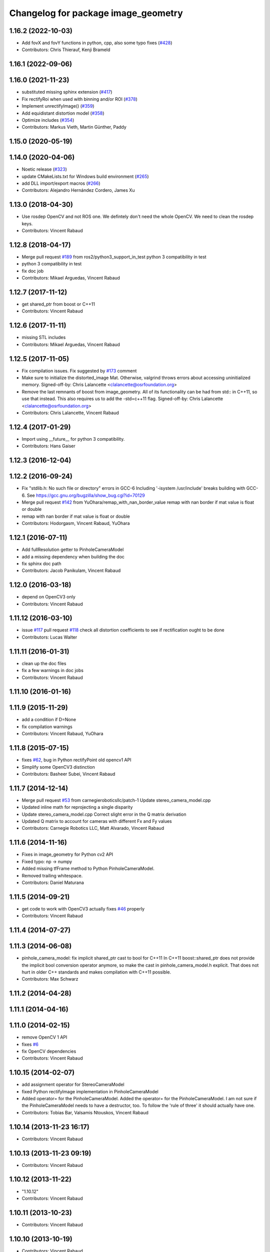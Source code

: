 ^^^^^^^^^^^^^^^^^^^^^^^^^^^^^^^^^^^^
Changelog for package image_geometry
^^^^^^^^^^^^^^^^^^^^^^^^^^^^^^^^^^^^

1.16.2 (2022-10-03)
-------------------
* Add fovX and fovY functions in python, cpp, also some typo fixes (`#428 <https://github.com/ros-perception/vision_opencv/issues/428>`_)
* Contributors: Chris Thierauf, Kenji Brameld

1.16.1 (2022-09-06)
-------------------

1.16.0 (2021-11-23)
-------------------
* substituted missing sphinx extension (`#417 <https://github.com/ros-perception/vision_opencv/issues/417>`_)
* Fix rectifyRoi when used with binning and/or ROI (`#378 <https://github.com/ros-perception/vision_opencv/issues/378>`_)
* Implement unrectifyImage() (`#359 <https://github.com/ros-perception/vision_opencv/issues/359>`_)
* Add equidistant distortion model (`#358 <https://github.com/ros-perception/vision_opencv/issues/358>`_)
* Optimize includes (`#354 <https://github.com/ros-perception/vision_opencv/issues/354>`_)
* Contributors: Markus Vieth, Martin Günther, Paddy

1.15.0 (2020-05-19)
-------------------

1.14.0 (2020-04-06)
-------------------
* Noetic release (`#323 <https://github.com/ros-perception/vision_opencv/issues/323>`_)
* update CMakeLists.txt for Windows build environment (`#265 <https://github.com/ros-perception/vision_opencv/issues/265>`_)
* add DLL import/export macros (`#266 <https://github.com/ros-perception/vision_opencv/issues/266>`_)
* Contributors: Alejandro Hernández Cordero, James Xu

1.13.0 (2018-04-30)
-------------------
* Use rosdep OpenCV and not ROS one.
  We defintely don't need the whole OpenCV.
  We need to clean the rosdep keys.
* Contributors: Vincent Rabaud

1.12.8 (2018-04-17)
-------------------
* Merge pull request `#189 <https://github.com/ros-perception/vision_opencv/issues/189>`_ from ros2/python3_support_in_test
  python 3 compatibility in test
* python 3 compatibility in test
* fix doc job
* Contributors: Mikael Arguedas, Vincent Rabaud

1.12.7 (2017-11-12)
-------------------
* get shared_ptr from boost or C++11
* Contributors: Vincent Rabaud

1.12.6 (2017-11-11)
-------------------
* missing STL includes
* Contributors: Mikael Arguedas, Vincent Rabaud

1.12.5 (2017-11-05)
-------------------
* Fix compilation issues.
  Fix suggested by `#173 <https://github.com/ros-perception/vision_opencv/issues/173>`_ comment
* Make sure to initialize the distorted_image Mat.
  Otherwise, valgrind throws errors about accessing uninitialized
  memory.
  Signed-off-by: Chris Lalancette <clalancette@osrfoundation.org>
* Remove the last remnants of boost from image_geometry.
  All of its functionality can be had from std:: in C++11, so
  use that instead.  This also requires us to add the -std=c++11
  flag.
  Signed-off-by: Chris Lalancette <clalancette@osrfoundation.org>
* Contributors: Chris Lalancette, Vincent Rabaud

1.12.4 (2017-01-29)
-------------------
* Import using __future_\_ for python 3 compatibility.
* Contributors: Hans Gaiser

1.12.3 (2016-12-04)
-------------------

1.12.2 (2016-09-24)
-------------------
* Fix "stdlib.h: No such file or directory" errors in GCC-6
  Including '-isystem /usr/include' breaks building with GCC-6.
  See https://gcc.gnu.org/bugzilla/show_bug.cgi?id=70129
* Merge pull request `#142 <https://github.com/ros-perception/vision_opencv/issues/142>`_ from YuOhara/remap_with_nan_border_value
  remap with nan border if mat value is float or double
* remap with nan border if mat value is float or double
* Contributors: Hodorgasm, Vincent Rabaud, YuOhara

1.12.1 (2016-07-11)
-------------------
* Add fullResolution getter to PinholeCameraModel
* add a missing dependency when building the doc
* fix sphinx doc path
* Contributors: Jacob Panikulam, Vincent Rabaud

1.12.0 (2016-03-18)
-------------------
* depend on OpenCV3 only
* Contributors: Vincent Rabaud

1.11.12 (2016-03-10)
--------------------
* issue `#117 <https://github.com/ros-perception/vision_opencv/issues/117>`_ pull request `#118 <https://github.com/ros-perception/vision_opencv/issues/118>`_ check all distortion coefficients to see if rectification ought to be done
* Contributors: Lucas Walter

1.11.11 (2016-01-31)
--------------------
* clean up the doc files
* fix a few warnings in doc jobs
* Contributors: Vincent Rabaud

1.11.10 (2016-01-16)
--------------------

1.11.9 (2015-11-29)
-------------------
* add a condition if D=None
* fix compilation warnings
* Contributors: Vincent Rabaud, YuOhara

1.11.8 (2015-07-15)
-------------------
* fixes `#62 <https://github.com/ros-perception/vision_opencv/issues/62>`_, bug in Python rectifyPoint old opencv1 API
* Simplify some OpenCV3 distinction
* Contributors: Basheer Subei, Vincent Rabaud

1.11.7 (2014-12-14)
-------------------
* Merge pull request `#53 <https://github.com/ros-perception/vision_opencv/issues/53>`_ from carnegieroboticsllc/patch-1
  Update stereo_camera_model.cpp
* Updated inline math for reprojecting a single disparity
* Update stereo_camera_model.cpp
  Correct slight error in the Q matrix derivation
* Updated Q matrix to account for cameras with different Fx and Fy values
* Contributors: Carnegie Robotics LLC, Matt Alvarado, Vincent Rabaud

1.11.6 (2014-11-16)
-------------------
* Fixes in image_geometry for Python cv2 API
* Fixed typo: np -> numpy
* Added missing tfFrame method to Python PinholeCameraModel.
* Removed trailing whitespace.
* Contributors: Daniel Maturana

1.11.5 (2014-09-21)
-------------------
* get code to work with OpenCV3
  actually fixes `#46 <https://github.com/ros-perception/vision_opencv/issues/46>`_ properly
* Contributors: Vincent Rabaud

1.11.4 (2014-07-27)
-------------------

1.11.3 (2014-06-08)
-------------------
* pinhole_camera_model: fix implicit shared_ptr cast to bool for C++11
  In C++11 boost::shared_ptr does not provide the implicit bool conversion
  operator anymore, so make the cast in pinhole_camera_model.h explicit.
  That does not hurt in older C++ standards and makes compilation with C++11
  possible.
* Contributors: Max Schwarz

1.11.2 (2014-04-28)
-------------------

1.11.1 (2014-04-16)
-------------------

1.11.0 (2014-02-15)
-------------------
* remove OpenCV 1 API
* fixes `#6 <https://github.com/ros-perception/vision_opencv/issues/6>`_
* fix OpenCV dependencies
* Contributors: Vincent Rabaud

1.10.15 (2014-02-07)
--------------------
* add assignment operator for StereoCameraModel
* fixed Python rectifyImage implementation in PinholeCameraModel
* Added operator= for the PinholeCameraModel.
  Added the operator= for the PinholeCameraModel. I am not sure if the
  PinholeCameraModel needs to have a destructor, too. To follow the
  'rule of three' it should actually have one.
* Contributors: Tobias Bar, Valsamis Ntouskos, Vincent Rabaud

1.10.14 (2013-11-23 16:17)
--------------------------
* Contributors: Vincent Rabaud

1.10.13 (2013-11-23 09:19)
--------------------------
* Contributors: Vincent Rabaud

1.10.12 (2013-11-22)
--------------------
* "1.10.12"
* Contributors: Vincent Rabaud

1.10.11 (2013-10-23)
--------------------
* Contributors: Vincent Rabaud

1.10.10 (2013-10-19)
--------------------
* Contributors: Vincent Rabaud

1.10.9 (2013-10-07)
-------------------
* fixes `#23 <https://github.com/ros-perception/vision_opencv/issues/23>`_
* Contributors: Vincent Rabaud

1.10.8 (2013-09-09)
-------------------
* check for CATKIN_ENABLE_TESTING
* update email  address
* Contributors: Lukas Bulwahn, Vincent Rabaud

1.10.7 (2013-07-17)
-------------------

1.10.6 (2013-03-01)
-------------------

1.10.5 (2013-02-11)
-------------------
* Add dependency on generated messages
  Catkin requires explicit enumeration of dependencies on generated messages.
  Add this declaration to properly flatten the dependency graph and force Catkin
  to generate geometry_msgs before compiling image_geometry.
* Contributors: Adam Hachey

1.10.4 (2013-02-02)
-------------------

1.10.3 (2013-01-17)
-------------------

1.10.2 (2013-01-13)
-------------------
* fix ticket 4253
* Contributors: Vincent Rabaud

1.10.1 (2013-01-10)
-------------------

1.10.0 (2013-01-03)
-------------------

1.9.15 (2013-01-02)
-------------------

1.9.14 (2012-12-30)
-------------------
* add feature for https://code.ros.org/trac/ros-pkg/ticket/5592
* CMake cleanups
* fix a failing test
* Contributors: Vincent Rabaud

1.9.13 (2012-12-15)
-------------------
* use the catkin macros for the setup.py
* Contributors: Vincent Rabaud

1.9.12 (2012-12-14)
-------------------
* buildtool_depend catkin fix
* Contributors: William Woodall

1.9.11 (2012-12-10)
-------------------
* Fixing image_geometry package.xml
* fix https://code.ros.org/trac/ros-pkg/ticket/5570
* Contributors: Vincent Rabaud, William Woodall

1.9.10 (2012-10-04)
-------------------

1.9.9 (2012-10-01)
------------------
* fix dependencies
* Contributors: Vincent Rabaud

1.9.8 (2012-09-30)
------------------
* fix some dependencies
* fix missing Python at install and fix some dependencies
* Contributors: Vincent Rabaud

1.9.7 (2012-09-28 21:07)
------------------------
* add missing stuff
* make sure we find catkin
* Contributors: Vincent Rabaud

1.9.6 (2012-09-28 15:17)
------------------------
* make all the tests pass
* comply to the new Catkin API
* Contributors: Vincent Rabaud

1.9.5 (2012-09-15)
------------------
* remove dependencies to the opencv2 ROS package
* Contributors: Vincent Rabaud

1.9.4 (2012-09-13)
------------------
* make sure the include folders are copied to the right place
* Contributors: Vincent Rabaud

1.9.3 (2012-09-12)
------------------

1.9.2 (2012-09-07)
------------------
* be more compliant to the latest catkin
* added catkin_project() to cv_bridge, image_geometry, and opencv_tests
* Contributors: Jonathan Binney, Vincent Rabaud

1.9.1 (2012-08-28 22:06)
------------------------
* remove things that were marked as ROS_DEPRECATED
* Contributors: Vincent Rabaud

1.9.0 (2012-08-28 14:29)
------------------------
* catkinized opencv_tests by Jon Binney
* fix ticket 5449
* use OpenCV's projectPoints
* remove the version check, let's trust OpenCV :)
* revert the removal of opencv2
* vision_opencv: Export OpenCV flags in manifests for image_geometry, cv_bridge.
* finally get rid of opencv2 as it is a system dependency now
* bump REQUIRED version of OpenCV to 2.3.2, which is what's in ros-fuerte-opencv
* switch rosdep name to opencv2, to refer to ros-fuerte-opencv2
* Adding a few missing headers so that client code may compile against pinhole camera model.
* Adding opencv2 to all manifests, so that client packages may
  not break when using them.
* baking in opencv debs and attempting a pre-release
* image_geometry: (Python) Adjust K and P for ROI/binning. Also expose full resolution K and P. Add raw_roi property.
* image_geometry: Add Tx, Ty getters (Python).
* image_geometry: Added tf_frame and stamp properties. Only generate undistort maps when rectifyImage is called.
* image_geometry: Fix for when D is empty (Python).
* image_geometry: Take all D coefficients, not just the first 4 (Python).
* image_geometry: Fix rectification in the presence of binning (`#4848 <https://github.com/ros-perception/vision_opencv/issues/4848>`_).
* image_geometry: Fixed wg-ros-pkg `#5019 <https://github.com/ros-perception/vision_opencv/issues/5019>`_, error updating StereoCameraModel. Removed manifest dependency on cv_bridge.
* image_geometry: fromCameraInfo() returns bool, true if parameters have changed since last call.
* image_geometry: Accessors for full-res K, P.
* image_geometry: Implemented toFullResolution(), toReducedResolution().
* image_geometry: Implemented reducedResolution().
* image_geometry: Implemented rectifiedRoi() with caching. Fixed bug that would cause rectification maps to be regenerated every time.
* image_geometry: Implemented rectifyRoi().
* image_geometry: Overloads of projection functions that return the output directly instead of through a reference parameter. Implemented unrectifyRoi(). Added fullResolution(), rawRoi().
* image_geometry: Library-specific exception class.
* image_geometry: PIMPL pattern for cached data, so I can change in patch releases if necessary. Changed projectPixelTo3dRay() to normalize to z=1.
* image_geometry (rep0104): Added binning. Partially fixed ROI (not finding rectified ROI yet). Now interpreting distortion_model. Lots of code cleanup.
* image_geometry (rep0104): Got tests passing again, were issues with D becoming variable-length.
* image_geometry: Fixed swapped width/height in computing ROI undistort maps. Partially fixes `#4206 <https://github.com/ros-perception/vision_opencv/issues/4206>`_.
* image_geometry: getDelta functions, getZ and getDisparity in C++ and Python. Docs and tests for them. Changed Python fx() and friends to pull values out of P instead of K.
* image_geometry: Added C++ getDeltaU and getDeltaV.
* `#4201 <https://github.com/ros-perception/vision_opencv/issues/4201>`_, implement/doc/test for getDeltaU getDeltaX getDeltaV getDeltaY
* Added Ubuntu platform tags to manifest
* `#4083 <https://github.com/ros-perception/vision_opencv/issues/4083>`_, projectPixelTo3dRay implemented
* image_geometry: Added PinholeCameraModel::stamp() returning the time stamp.
* image_geometry: Fixed bugs related to ignoring Tx & Ty in projectPixelTo3dRay and unrectifyPoint. Added Tx() and Ty() accessors.
* image_geometry: Fixed `#4063 <https://github.com/ros-perception/vision_opencv/issues/4063>`_, PinholeCameraModel ignores Tx term in P matrix.
* image_geometry: Implemented projectDisparityTo3d, `#4019 <https://github.com/ros-perception/vision_opencv/issues/4019>`_.
* image_geometry: Implemented unrectifyPoint, with unit tests.
* image_geometry: Fixed bug in rectifyPoint due to cv::undistortPoints not accepting double pt data, `#4053 <https://github.com/ros-perception/vision_opencv/issues/4053>`_.
* image_geometry: Tweaked manifest.
* image_geometry: Better manifest description.
* Removed tfFrame sample
* image_geometry: Doxygen main page, manifest updates.
* image_geometry: Doxygen for StereoCameraModel.
* image_geometry: Made Q calculation match old stereoproc one.
* image_geometry: Tweaked projectDisparityImageTo3D API for handling missing values.
* image_geometry: Added method to project disparity image to 3d. Added ConstPtr version of fromCameraInfo in StereoCameraModel.
* image_geometry: Export linker flags. Fixed bug that could cause rectification maps to not be initialized before use.
* Fixed path-handling on gtest for CMake 2.6
* image_geometry: Added missing source file.
* image_geometry: Added some C++ docs.
* image_geometry: Minor cleanup of StereoCameraModel, added it to build. Put in copy constructors.
* image_geometry: Switched pinhole_camera_model to use new C++ OpenCV types and functions.
* Remove use of deprecated rosbuild macros
* image_geometry (C++): Unit test for projecting points uv <-> xyz.
* image_geometry (C++): Implemented more projection functions, added beginnings of the unit tests.
* trigger rebuild
* Enable rosdoc.yaml
* docs
* image_geometry: Started C++ API. PinholeCameraModel is in theory (untested) able to track state efficiently and rectify images.
* First stereo test
* Checkpoint
* Skeleton of test
* First cut
* Contributors: Vincent Rabaud, ethanrublee, gerkey, jamesb, mihelich, vrabaud, wheeler
